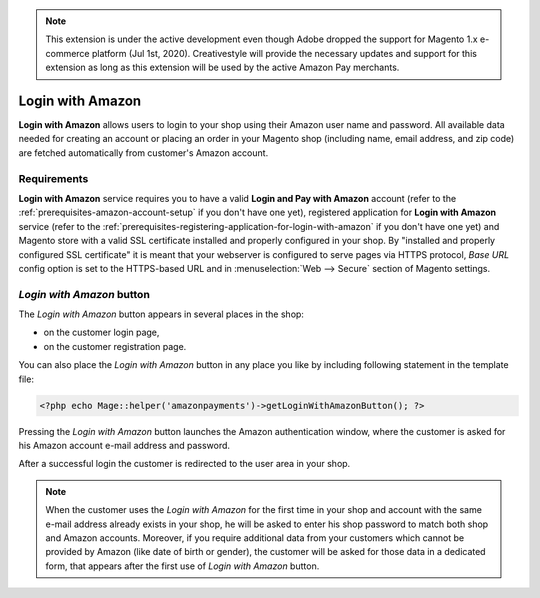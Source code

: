 .. note::
   This extension is under the active development even though Adobe dropped the support for Magento 1.x e-commerce platform (Jul 1st, 2020). Creativestyle will provide the necessary updates and support for this extension as long as this extension will be used by the active Amazon Pay merchants.

Login with Amazon
=================
**Login with Amazon** allows users to login to your shop using their Amazon user name and password. All available data needed for creating an account or placing an order in your Magento shop (including name, email address, and zip code) are fetched automatically from customer's Amazon account.

Requirements
------------
**Login with Amazon** service requires you to have a valid **Login and Pay with Amazon** account (refer to the :ref:`prerequisites-amazon-account-setup` if you don't have one yet), registered application for **Login with Amazon** service (refer to the :ref:`prerequisites-registering-application-for-login-with-amazon` if you don't have one yet) and Magento store with a valid SSL certificate installed and properly configured in your shop. By "installed and properly configured SSL certificate" it is meant that your webserver is configured to serve pages via HTTPS protocol, `Base URL` config option is set to the HTTPS-based URL and in :menuselection:`Web --> Secure` section of Magento settings.

`Login with Amazon` button
--------------------------
The `Login with Amazon` button appears in several places in the shop:

* on the customer login page,
* on the customer registration page.

.. image:: /images/1.7.2/login_screenshot_1.png

You can also place the `Login with Amazon` button in any place you like by including following statement in the template file:

.. code-block:: php

   <?php echo Mage::helper('amazonpayments')->getLoginWithAmazonButton(); ?>

Pressing the `Login with Amazon` button launches the Amazon authentication window, where the customer is asked for his Amazon account e-mail address and password.

.. image:: /images/1.7.2/order_step_2.png

After a successful login the customer is redirected to the user area in your shop.

.. note:: When the customer uses the `Login with Amazon` for the first time in your shop and account with the same e-mail address already exists in your shop, he will be asked to enter his shop password to match both shop and Amazon accounts. Moreover, if you require additional data from your customers which cannot be provided by Amazon (like date of birth or gender), the customer will be asked for those data in a dedicated form, that appears after the first use of `Login with Amazon` button.

